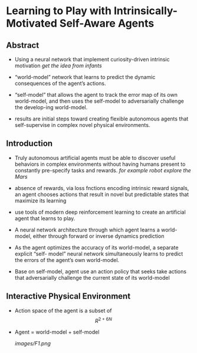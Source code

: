 #+OPTIONS: tex:t
#+STARTUP: latexpreview

* Learning to Play with Intrinsically-Motivated Self-Aware Agents
** Abstract   

    + Using a neural network that implement curiosity-driven intrinsic motivation
       /get the idea from infants/
       
    + “world-model” network that learns to predict the dynamic consequences of the agent’s actions.

    + “self-model” that allows the agent to track the error map of its own world-model, and then uses the
       self-model to adversarially challenge the develop-ing world-model.

    + results are initial steps toward creating flexible autonomous agents that self-supervise in complex
      novel physical environments.

** Introduction

   + Truly autonomous artificial agents must be able to discover useful behaviors in complex environments without having
     humans present to constantly pre-specify tasks and rewards.
     /for example robot explore the Mars/
   
   + absence of rewards, via loss fnctions encoding intrinsic reward signals, an agent chooses actions that result
     in novel but predictable states that maximize its learning

   + use tools of modern deep reinforcement learning to create an artificial agent that learns to play.

   + A neural network architecture through which agent learns a world-model, either through forward or inverse dynamics prediction

   + As the agent optimizes the accuracy of its world-model, a separate explicit “self- model” neural network simultaneously learns to predict the errors of the agent’s own world-model.

   + Base on self-model, agent use an action policy that seeks take actions that adversarially challenge the current state of its world-model


** Interactive Physical Environment
   
   + Action space of the agent is a subset of $$R^{2+6N}$$ 

   + Agent = world-model + self-model

     [[images/F1.png]]
